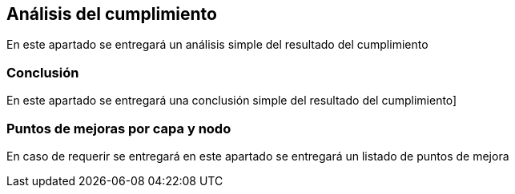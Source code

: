 == Análisis del cumplimiento
====
En este apartado se entregará un análisis simple del resultado del cumplimiento
====

=== Conclusión
====
En este apartado se entregará una conclusión simple del resultado del cumplimiento]
====

=== Puntos de mejoras por capa y nodo
====
En caso de requerir se entregará en este apartado se entregará un listado de puntos de mejora
====
